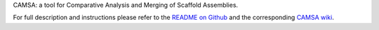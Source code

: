 
CAMSA: a tool for Comparative Analysis and Merging of Scaffold Assemblies.

For full description and instructions please refer to the `README on Github`_ and the corresponding `CAMSA wiki`_.

.. _README on Github: https://github.com/aganezov/camsa
.. _CAMSA wiki: https://github.com/aganezov/camsa/wiki


